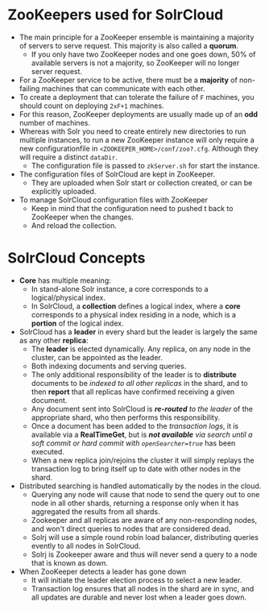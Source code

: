 #+BEGIN_COMMENT
.. title: Solr Note
.. slug: solr-notes
.. date: 2017-07-14 16:28:48 UTC+01:00
.. tags: solr
.. category: Notes
.. link:
.. description:
.. type: text
#+END_COMMENT

* ZooKeepers used for SolrCloud
- The main principle for a ZooKeeper ensemble is maintaining a
  majority of servers to serve request. This majority is also called a
  *quorum*.
  - If you only have two ZooKeeper nodes and one goes down, 50% of
    available servers is not a majority, so ZooKeeper will no longer
    server request.
- For a ZooKeeper service to be active, there must be a *majority* of
  non-failing machines that can communicate with each other.
- To create a deployment that can tolerate the failure of ~F~
  machines, you should count on deploying ~2xF+1~ machines.
- For this reason, ZooKeeper deployments are usually made up of an *odd*
  number of machines.
- Whereas with Solr you need to create entirely new directories to run
  multiple instances, to run a new ZooKeeper instance will only
  require a new configurationfile in
  ~<ZOOKEEPER_HOME>/conf/zoo?.cfg~. Although they will require a
  distinct ~dataDir~.
  - The configuration file is passed to ~zkServer.sh~ for start the
    instance.
- The configuration files of SolrCloud are kept in ZooKeeper.
  - They are uploaded when Solr start or collection created, or can
    be explicitly uploaded.
- To manage SolrCloud configuration files with ZooKeeper
  - Keep in mind that the configuration need to pushed t back to
    ZooKeeper when the changes.
  - And reload the collection.

* SolrCloud Concepts
- *Core* has multiple meaning:
  - In stand-alone Solr instance, a core corresponds to a
    logical/physical index.
  - In SolrCloud, a *collection* defines a logical index, where a *core*
    corresponds to a physical index residing in a node, which is a
    *portion* of the logical index.
- SolrCloud has a *leader* in every shard but the leader is largely the
  same as any other *replica*:
  - The *leader* is elected dynamically. Any replica, on any node in
    the cluster, can be appointed as the leader.
  - Both indexing documents and serving queries.
  - The only additional responsibility of the leader is to
    *distribute* documents to be /indexed to all other replicas/ in the
    shard, and to then *report* that all replicas have confirmed
    receiving a given document.
  - Any document sent into SolrCloud is /*re-routed* to the leader/ of
    the appropriate shard, who then performs this responsibility.
  - Once a document has been added to the /transaction logs/, it is
    available via a *RealTimeGet*, but is /*not available* via search
    until a soft commit or hard commit with ~openSearcher=true~/ has
    been executed.
  - When a new replica join/rejoins the cluster it will simply replays
    the transaction log to bring itself up to date with other nodes in
    the shard.
- Distributed searching is handled automatically by the nodes in the cloud.
  - Querying any node will cause that node to send the query out to
    one node in all other shards, returning a response only when it
    has aggregated the results from all shards.
  - Zookeeper and all replicas are aware of any non-responding nodes,
    and won't direct queries to nodes that are considered dead.
  - Solrj will use a simple round robin load balancer, distributing
    queries evently to all nodes in SolrCloud.
  - Solrj is Zookeeper aware and thus will never send a query to a
    node that is known as down.
- When ZooKeeper detects a leader has gone down
  - It will initiate the leader election process to select a new
    leader.
  - Transaction log ensures that all nodes in the shard are in sync,
    and all updates are durable and never lost when a leader goes
    down.
